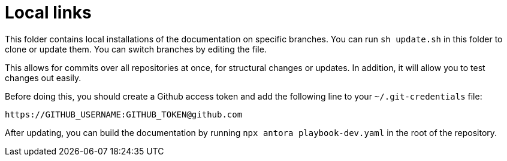 = Local links

This folder contains local installations of the documentation on specific branches.
You can run `sh update.sh` in this folder to clone or update them. You can switch branches by editing the file.

This allows for commits over all repositories at once, for structural changes or updates.
In addition, it will allow you to test changes out easily.

Before doing this, you should create a Github access token and add the following line to your `~/.git-credentials` file:

[source]
----
https://GITHUB_USERNAME:GITHUB_TOKEN@github.com
----

After updating, you can build the documentation by running `npx antora playbook-dev.yaml` in the root of the repository.